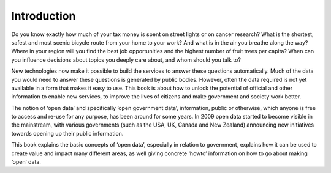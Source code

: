 ============
Introduction
============

Do you know exactly how much of your tax money is spent on street lights or on cancer research? What is the shortest, safest and most scenic bicycle route from your home to your work? And what is in the air you breathe along the way? Where in your region will you find the best job opportunities and the highest number of fruit trees per capita? When can you influence decisions about topics you deeply care about, and whom should you talk to?

New technologies now make it possible to build the services to answer these questions automatically. Much of the data you would need to answer these questions is generated by public bodies. However, often the data required is not yet available in a form that makes it easy to use. This book is about how to unlock the potential of official and other information to enable new services, to improve the lives of citizens and make government and society work better.

The notion of ‘open data’ and specifically ‘open government data’, information, public or otherwise, which anyone is free to access and re-use for any purpose, has been around for some years. In 2009 open data started to become visible in the mainstream, with various governments (such as the USA, UK, Canada and New Zealand) announcing new initiatives towards opening up their public information. 

This book explains the basic concepts of ‘open data’, especially in relation to government, explains how it can be used to create value and impact many different areas, as well giving concrete ‘howto’ information on how to go about making ‘open’ data.